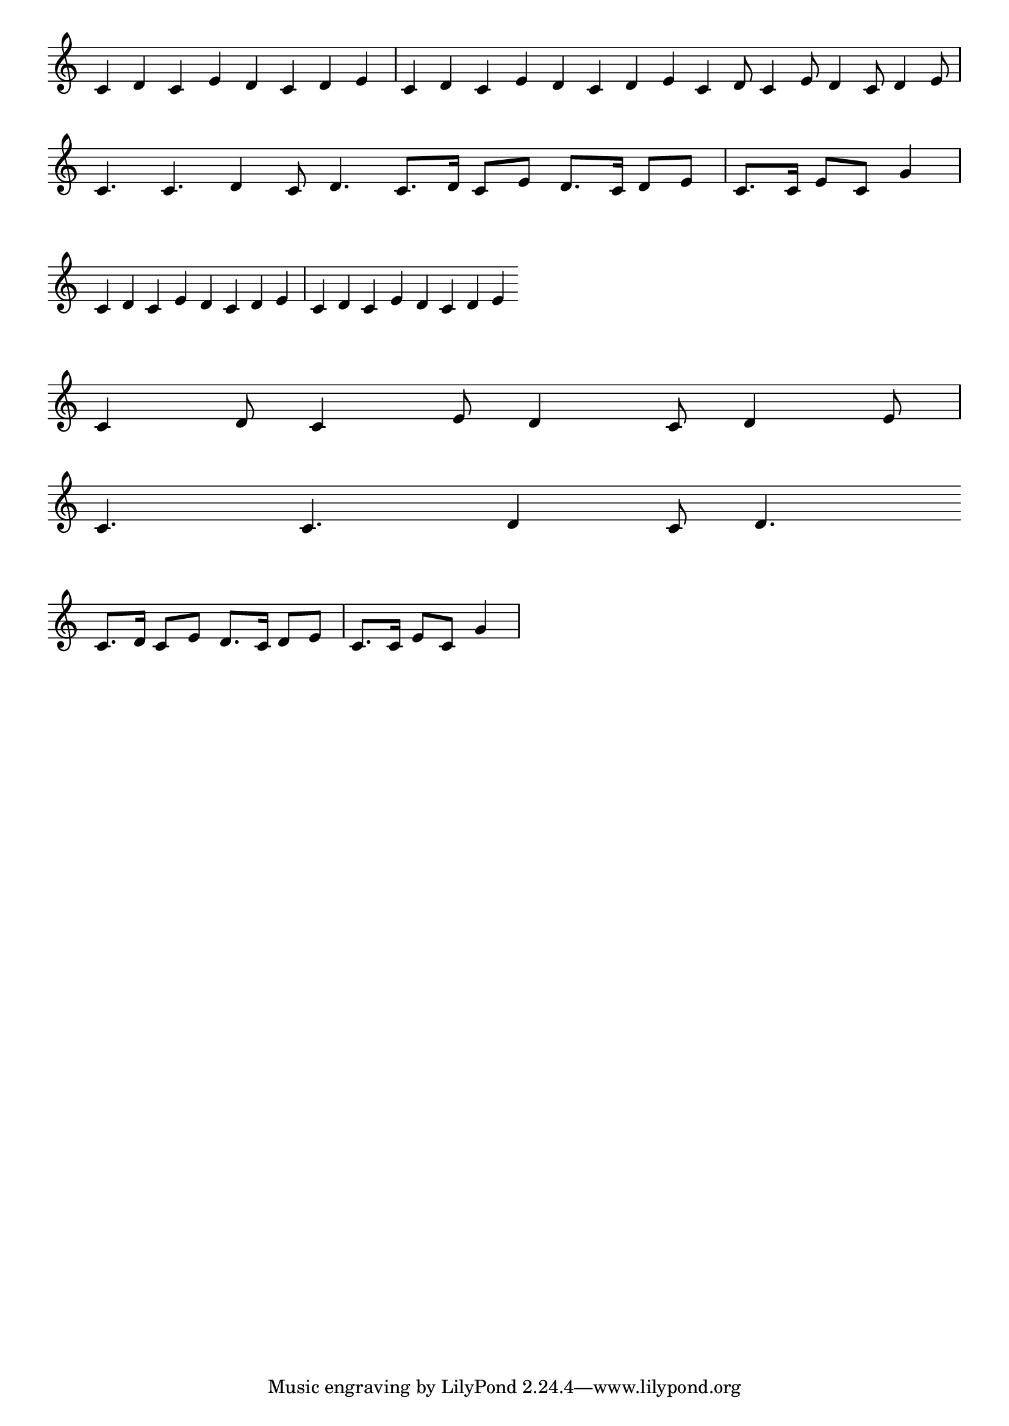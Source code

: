 \version "2.4"
\paper{ linewidth=15\cm leftmargin=3\cm rightmargin=3\cm indent=0\mm }

% Figures 24, 25, 26

% First midi direction gives the three figures together, as printed
% Uncomment last three midi directions in turn to generate separate files

\book {

 \score {
  \new Staff \with { \remove "Time_signature_engraver" }
  \relative c' {
   \clef treble
   \set Score.timing = ##f
   c4 d c e d c d e \bar "|" c d c e d c d e \bar ".|."
   c4 d8 c4 e8 d4 c8 d4 e8 \bar "|" \break c4. c d4 c8 d4. \bar ".|."
   \clef treble c8.[ d16] c8[ e8] d8.[ c16] d8[ e8] \bar "|"
   c8.[ c16] e8[ c8] g'4 \bar "|"
  }
  \layout { }
%  \midi { \tempo 4=80 }
 }

 \score {
  \new Staff \with { \remove "Time_signature_engraver" }
  \relative c' {
   \set Score.timing = ##f
   c4 d c e d c d e \bar "|" c d c e d c d e \bar ".|."
  }
%  \midi { \tempo 2=80 }
 }

 \score {
  \new Staff \with { \remove "Time_signature_engraver" }
  \relative c' {
   \set Score.timing = ##f
   c4 d8 c4 e8 d4 c8 d4 e8 \bar "|" \break c4. c d4 c8 d4. \bar ".|."
  }
%  \midi { \tempo 4=120 }
 }

 \score {
  \new Staff \with { \remove "Time_signature_engraver" }
  \relative c' {
   \set Score.timing = ##f
   \clef treble c8.[ d16] c8[ e8] d8.[ c16] d8[ e8] \bar "|"
   c8.[ c16] e8[ c8] g'4 \bar "|"
  }
%  \midi { \tempo 4=80 }
 }

}

